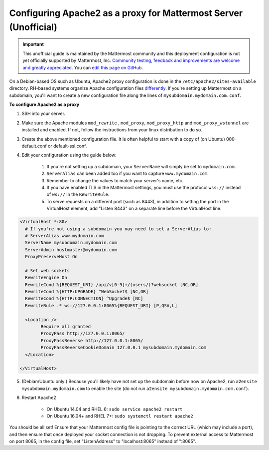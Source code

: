 .. _config-proxy-apache2:

Configuring Apache2 as a proxy for Mattermost Server (Unofficial)
==================================================================

.. important:: This unofficial guide is maintained by the Mattermost community and this deployment configuration is not yet officially supported by Mattermost, Inc. `Community testing, feedback and improvements are welcome and greatly appreciated <https://github.com/mattermost/docs/issues/1295>`__. You can `edit this page on GitHub <https://github.com/mattermost/docs/blob/master/source/install/config-proxy-apache2.rst>`__.

On a Debian-based OS such as Ubuntu, Apache2 proxy configuration is done in the ``/etc/apache2/sites-available`` directory. RH-based systems organize Apache configuration files `differently <https://access.redhat.com/documentation/en-us/red_hat_enterprise_linux/7/html/system_administrators_guide/ch-web_servers>`__. If you're setting up Mattermost on a subdomain, you'll want to create a new configuration file along the lines of ``mysubdomain.mydomain.com.conf``. 

**To configure Apache2 as a proxy**

1. SSH into your server.
2. Make sure the Apache modules ``mod_rewrite`` , ``mod_proxy``, ``mod_proxy_http`` and ``mod_proxy_wstunnel`` are installed and enabled. If not, follow the instructions from your linux distribution to do so.
3. Create the above mentioned configuration file. It is often helpful to start with a copy of (on Ubuntu) 000-default.conf or default-ssl.conf.
4. Edit your configuration using the guide below:

	1. If you're not setting up a subdomain, your ``ServerName`` will simply be set to ``mydomain.com``.
	2. ``ServerAlias`` can been added too if you want to capture ``www.mydomain.com``.
	3. Remember to change the values to match your server's name, etc.
	4. If you have enabled TLS in the Mattermost settings, you must use the protocol ``wss://`` instead of ``ws://`` in the ``RewriteRule``.
	5. To serve requests on a different port (such as 8443), in addition to setting the port in the VirtualHost element, add "Listen 8443" on a separate line before the VirtualHost line.

.. code-block:: apacheconf

		<VirtualHost *:80>
		  # If you're not using a subdomain you may need to set a ServerAlias to:
		  # ServerAlias www.mydomain.com
		  ServerName mysubdomain.mydomain.com
		  ServerAdmin hostmaster@mydomain.com
		  ProxyPreserveHost On

		  # Set web sockets
		  RewriteEngine On
		  RewriteCond %{REQUEST_URI} /api/v[0-9]+/(users/)?websocket [NC,OR]
		  RewriteCond %{HTTP:UPGRADE} ^WebSocket$ [NC,OR]
		  RewriteCond %{HTTP:CONNECTION} ^Upgrade$ [NC]
		  RewriteRule .* ws://127.0.0.1:8065%{REQUEST_URI} [P,QSA,L]

		  <Location />
			Require all granted
			ProxyPass http://127.0.0.1:8065/
			ProxyPassReverse http://127.0.0.1:8065/
			ProxyPassReverseCookieDomain 127.0.0.1 mysubdomain.mydomain.com
		  </Location>

		</VirtualHost>

5. (Debian/Ubuntu only:) Because you'll likely have not set up the subdomain before now on Apache2, run ``a2ensite mysubdomain.mydomain.com`` to enable the site (do not run ``a2ensite mysubdomain.mydomain.com.conf``).

6. Restart Apache2

	- On Ubuntu 14.04 and RHEL 6: ``sudo service apache2 restart``
	- On Ubuntu 16.04+ and RHEL 7+: ``sudo systemctl restart apache2``

You should be all set! Ensure that your Mattermost config file is pointing to the correct URL (which may include a port), and then ensure that once deployed your socket connection is not dropping. To prevent external access to Mattermost on port 8065, in the config file, set "ListenAddress" to "localhost:8065" instead of ":8065".
